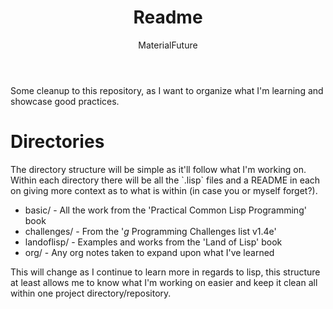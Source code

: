 #+TITLE: Readme
#+AUTHOR: MaterialFuture
Some cleanup to this repository, as I want to organize what I'm learning and showcase good practices.
* Directories
The directory structure will be simple as it'll follow what I'm working on.
Within each directory there will be all the `.lisp` files and a README in each on giving more context as to what is within (in case you or myself forget?).
- basic/ - All the work from the 'Practical Common Lisp Programming' book
- challenges/ - From the '/g/ Programming Challenges list v1.4e'
- landoflisp/ - Examples and works from the 'Land of Lisp' book
- org/ - Any org notes taken to expand upon what I've learned
This will change as I continue to learn more in regards to lisp, this structure at least allows me to know what I'm working on easier and keep it clean all within one project directory/repository.
